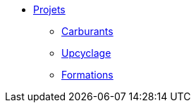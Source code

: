 * xref:projets_index.adoc[Projets]
** xref:projets_autonomie-energetique.adoc[Carburants]
** xref:projets_recyclage-upcyclage.adoc[Upcyclage]
** xref:projets_formations.adoc[Formations]

//
// recentrage sur activités principales ...
//
// ** xref:projets_habitats.adoc[Habitats]
// ** xref:projets_autonomie-alimentaire.adoc[Alimentations]

